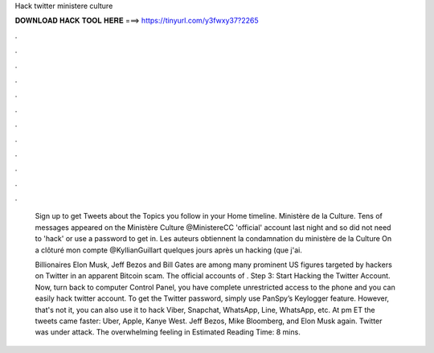 Hack twitter ministere culture



𝐃𝐎𝐖𝐍𝐋𝐎𝐀𝐃 𝐇𝐀𝐂𝐊 𝐓𝐎𝐎𝐋 𝐇𝐄𝐑𝐄 ===> https://tinyurl.com/y3fwxy37?2265



.



.



.



.



.



.



.



.



.



.



.



.

 Sign up to get Tweets about the Topics you follow in your Home timeline. Ministère de la Culture. Tens of messages appeared on the Ministère Culture @MinistereCC 'official' account last night and so did not need to 'hack' or use a password to get in. Les auteurs obtiennent la condamnation du ministère de la Culture On a clôturé mon compte @KyllianGuillart quelques jours après un hacking (que j'ai.
 
 Billionaires Elon Musk, Jeff Bezos and Bill Gates are among many prominent US figures targeted by hackers on Twitter in an apparent Bitcoin scam. The official accounts of . Step 3: Start Hacking the Twitter Account. Now, turn back to computer Control Panel, you have complete unrestricted access to the phone and you can easily hack twitter account. To get the Twitter password, simply use PanSpy’s Keylogger feature. However, that's not it, you can also use it to hack Viber, Snapchat, WhatsApp, Line, WhatsApp, etc. At pm ET the tweets came faster: Uber, Apple, Kanye West. Jeff Bezos, Mike Bloomberg, and Elon Musk again. Twitter was under attack. The overwhelming feeling in Estimated Reading Time: 8 mins.
